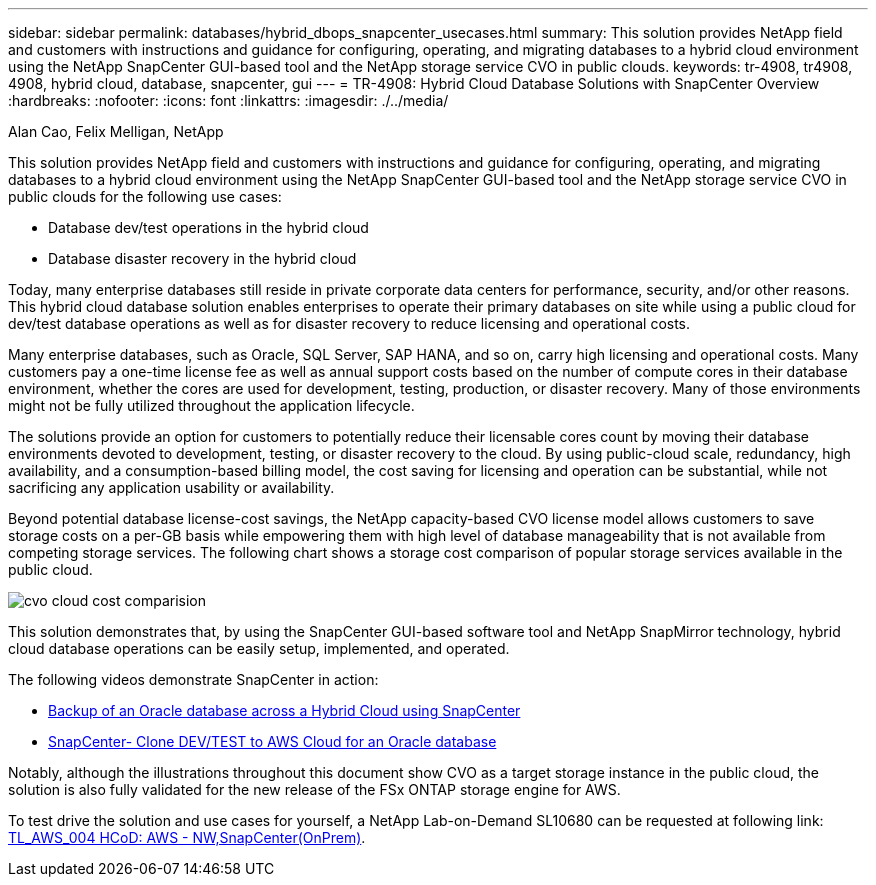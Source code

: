 ---
sidebar: sidebar
permalink: databases/hybrid_dbops_snapcenter_usecases.html
summary: This solution provides NetApp field and customers with instructions and guidance for configuring, operating, and migrating databases to a hybrid cloud environment using the NetApp SnapCenter GUI-based tool and the NetApp storage service CVO in public clouds.
keywords: tr-4908, tr4908, 4908, hybrid cloud, database, snapcenter, gui
---
= TR-4908: Hybrid Cloud Database Solutions with SnapCenter Overview
:hardbreaks:
:nofooter:
:icons: font
:linkattrs:
:imagesdir: ./../media/

Alan Cao, Felix Melligan, NetApp

[.lead]
This solution provides NetApp field and customers with instructions and guidance for configuring, operating, and migrating databases to a hybrid cloud environment using the NetApp SnapCenter GUI-based tool and the NetApp storage service CVO in public clouds for the following use cases:

* Database dev/test operations in the hybrid cloud
* Database disaster recovery in the hybrid cloud

Today, many enterprise databases still reside in private corporate data centers for performance, security, and/or other reasons. This hybrid cloud database solution enables enterprises to operate their primary databases on site while using a public cloud for dev/test database operations as well as for disaster recovery to reduce licensing and operational costs.

Many enterprise databases, such as Oracle, SQL Server, SAP HANA, and so on, carry high licensing and operational costs. Many customers pay a one-time license fee as well as annual support costs based on the number of compute cores in their database environment, whether the cores are used for development, testing, production, or disaster recovery. Many of those environments might not be fully utilized throughout the application lifecycle.

The solutions provide an option for customers to potentially reduce their licensable cores count by moving their database environments devoted to development, testing, or disaster recovery to the cloud. By using public-cloud scale, redundancy, high availability, and a consumption-based billing model, the cost saving for licensing and operation can be substantial, while not sacrificing any application usability or availability.

Beyond potential database license-cost savings, the NetApp capacity-based CVO license model allows customers to save storage costs on a per-GB basis while empowering them with high level of database manageability that is not available from competing storage services. The following chart shows a storage cost comparison of popular storage services available in the public cloud.

image::cvo_cloud_cost_comparision.png[]

This solution demonstrates that, by using the SnapCenter GUI-based software tool and NetApp SnapMirror technology, hybrid cloud database operations can be easily setup, implemented, and operated.

The following videos demonstrate SnapCenter in action:

* https://www.youtube.com/watch?v=-8GPzwjX9CM&list=PLdXI3bZJEw7nofM6lN44eOe4aOSoryckg&index=35[Backup of an Oracle database across a Hybrid Cloud using SnapCenter^]

* https://www.youtube.com/watch?v=v3udynwJlpI[SnapCenter- Clone DEV/TEST to AWS Cloud for an Oracle database^]

Notably, although the illustrations throughout this document show CVO as a target storage instance in the public cloud, the solution is also fully validated for the new release of the FSx ONTAP storage engine for AWS.

To test drive the solution and use cases for yourself, a NetApp Lab-on-Demand SL10680 can be requested at following link: https://labondemand.netapp.com/lod3/labtest/request?nodeid=68761&destination=lod3/testlabs[TL_AWS_004 HCoD: AWS - NW,SnapCenter(OnPrem)^].

